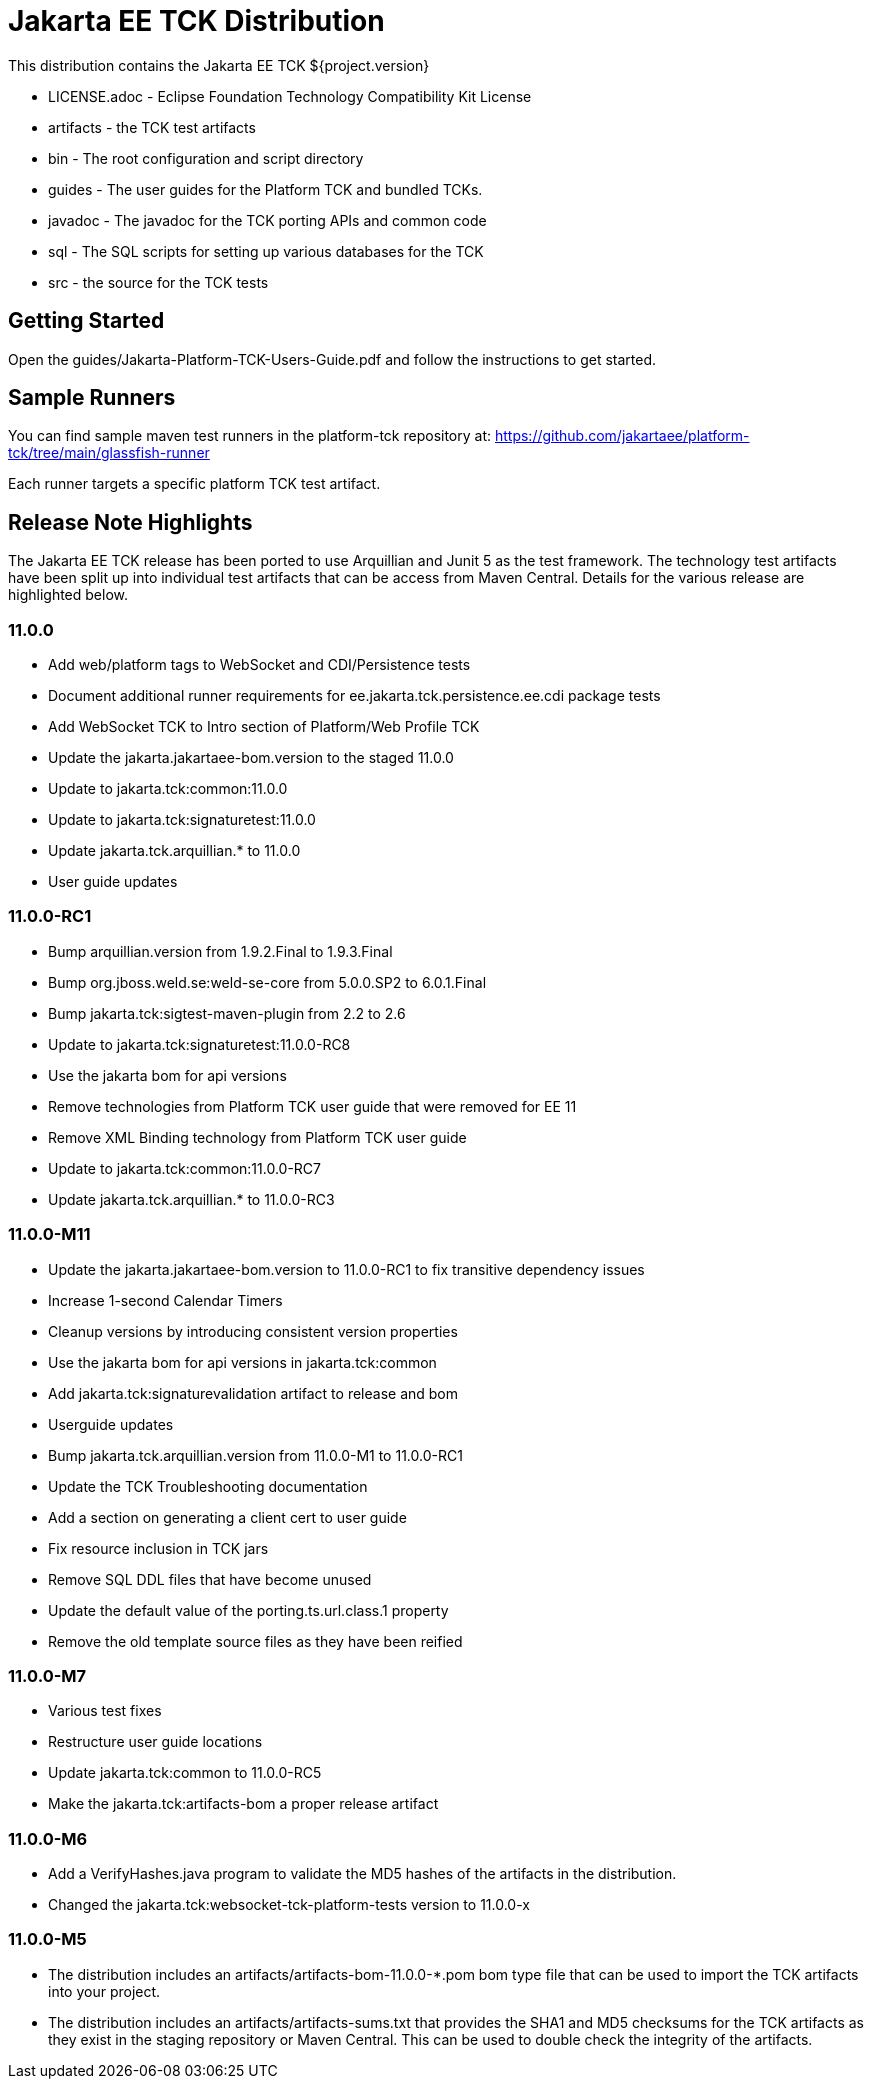 = Jakarta EE TCK Distribution

This distribution contains the Jakarta EE TCK ${project.version}

* LICENSE.adoc - Eclipse Foundation Technology Compatibility Kit License
* artifacts - the TCK test artifacts
* bin - The root configuration and script directory
* guides - The user guides for the Platform TCK and bundled TCKs.
* javadoc - The javadoc for the TCK porting APIs and common code
* sql - The SQL scripts for setting up various databases for the TCK
* src - the source for the TCK tests

== Getting Started
Open the guides/Jakarta-Platform-TCK-Users-Guide.pdf and follow the instructions to get started.

== Sample Runners
You can find sample maven test runners in the platform-tck repository at:
https://github.com/jakartaee/platform-tck/tree/main/glassfish-runner

Each runner targets a specific platform TCK test artifact.

== Release Note Highlights

The Jakarta EE TCK release has been ported to use Arquillian and Junit 5 as the test framework. The technology test artifacts have been split up into individual test artifacts that can be access from Maven Central. Details for the various release are highlighted below.

=== 11.0.0
* Add web/platform tags to WebSocket and CDI/Persistence tests
* Document additional runner requirements for ee.jakarta.tck.persistence.ee.cdi package tests
* Add WebSocket TCK to Intro section of Platform/Web Profile TCK
* Update the jakarta.jakartaee-bom.version to the staged 11.0.0
* Update to jakarta.tck:common:11.0.0
* Update to jakarta.tck:signaturetest:11.0.0
* Update jakarta.tck.arquillian.* to 11.0.0
* User guide updates

=== 11.0.0-RC1
* Bump arquillian.version from 1.9.2.Final to 1.9.3.Final
* Bump org.jboss.weld.se:weld-se-core from 5.0.0.SP2 to 6.0.1.Final
* Bump jakarta.tck:sigtest-maven-plugin from 2.2 to 2.6
* Update to jakarta.tck:signaturetest:11.0.0-RC8
* Use the jakarta bom for api versions
* Remove technologies from Platform TCK user guide that were removed for EE 11
* Remove XML Binding technology from Platform TCK user guide
* Update to jakarta.tck:common:11.0.0-RC7
* Update jakarta.tck.arquillian.* to 11.0.0-RC3


=== 11.0.0-M11
* Update the jakarta.jakartaee-bom.version to 11.0.0-RC1 to fix transitive dependency issues
* Increase 1-second Calendar Timers
* Cleanup versions by introducing consistent version properties
* Use the jakarta bom for api versions in jakarta.tck:common
* Add jakarta.tck:signaturevalidation artifact to release and bom
* Userguide updates
* Bump jakarta.tck.arquillian.version from 11.0.0-M1 to 11.0.0-RC1
* Update the TCK Troubleshooting documentation
* Add a section on generating a client cert to user guide
* Fix resource inclusion in TCK jars
* Remove SQL DDL files that have become unused
* Update the default value of the porting.ts.url.class.1 property
* Remove the old template source files as they have been reified


=== 11.0.0-M7
* Various test fixes
* Restructure user guide locations
* Update jakarta.tck:common to 11.0.0-RC5
* Make the jakarta.tck:artifacts-bom a proper release artifact

=== 11.0.0-M6
* Add a VerifyHashes.java program to validate the MD5 hashes of the artifacts in the distribution.
* Changed the jakarta.tck:websocket-tck-platform-tests version to 11.0.0-x


=== 11.0.0-M5
* The distribution includes an artifacts/artifacts-bom-11.0.0-*.pom bom type file that can be used to import the TCK artifacts into your project.
* The distribution includes an artifacts/artifacts-sums.txt that provides the SHA1 and MD5 checksums for the TCK artifacts as they exist in the staging repository or Maven Central. This can be used to double check the integrity of the artifacts.

